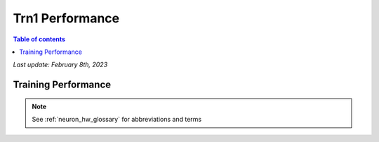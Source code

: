 .. _trn1-performance:

Trn1 Performance
================

.. contents:: Table of contents
   :local:

*Last update: February 8th, 2023*

.. _trn1_training_perf:

Training Performance
--------------------

.. csv-table::
  :file: nlp_data.csv
  :header-rows: 1


.. note::

      See :ref:`neuron_hw_glossary` for abbreviations and terms
